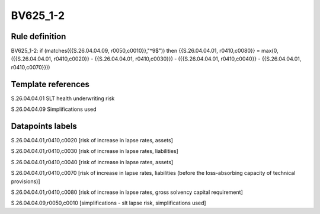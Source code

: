 =========
BV625_1-2
=========

Rule definition
---------------

BV625_1-2: if (matches({{S.26.04.04.09, r0050,c0010}},"^9$")) then {{S.26.04.04.01, r0410,c0080}} = max(0, ({{S.26.04.04.01, r0410,c0020}} - {{S.26.04.04.01, r0410,c0030}}) - ({{S.26.04.04.01, r0410,c0040}} - {{S.26.04.04.01, r0410,c0070}}))


Template references
-------------------

S.26.04.04.01 SLT health underwriting risk

S.26.04.04.09 Simplifications used


Datapoints labels
-----------------

S.26.04.04.01,r0410,c0020 [risk of increase in lapse rates, assets]

S.26.04.04.01,r0410,c0030 [risk of increase in lapse rates, liabilities]

S.26.04.04.01,r0410,c0040 [risk of increase in lapse rates, assets]

S.26.04.04.01,r0410,c0070 [risk of increase in lapse rates, liabilities (before the loss-absorbing capacity of technical provisions)]

S.26.04.04.01,r0410,c0080 [risk of increase in lapse rates, gross solvency capital requirement]

S.26.04.04.09,r0050,c0010 [simplifications - slt lapse risk, simplifications used]



